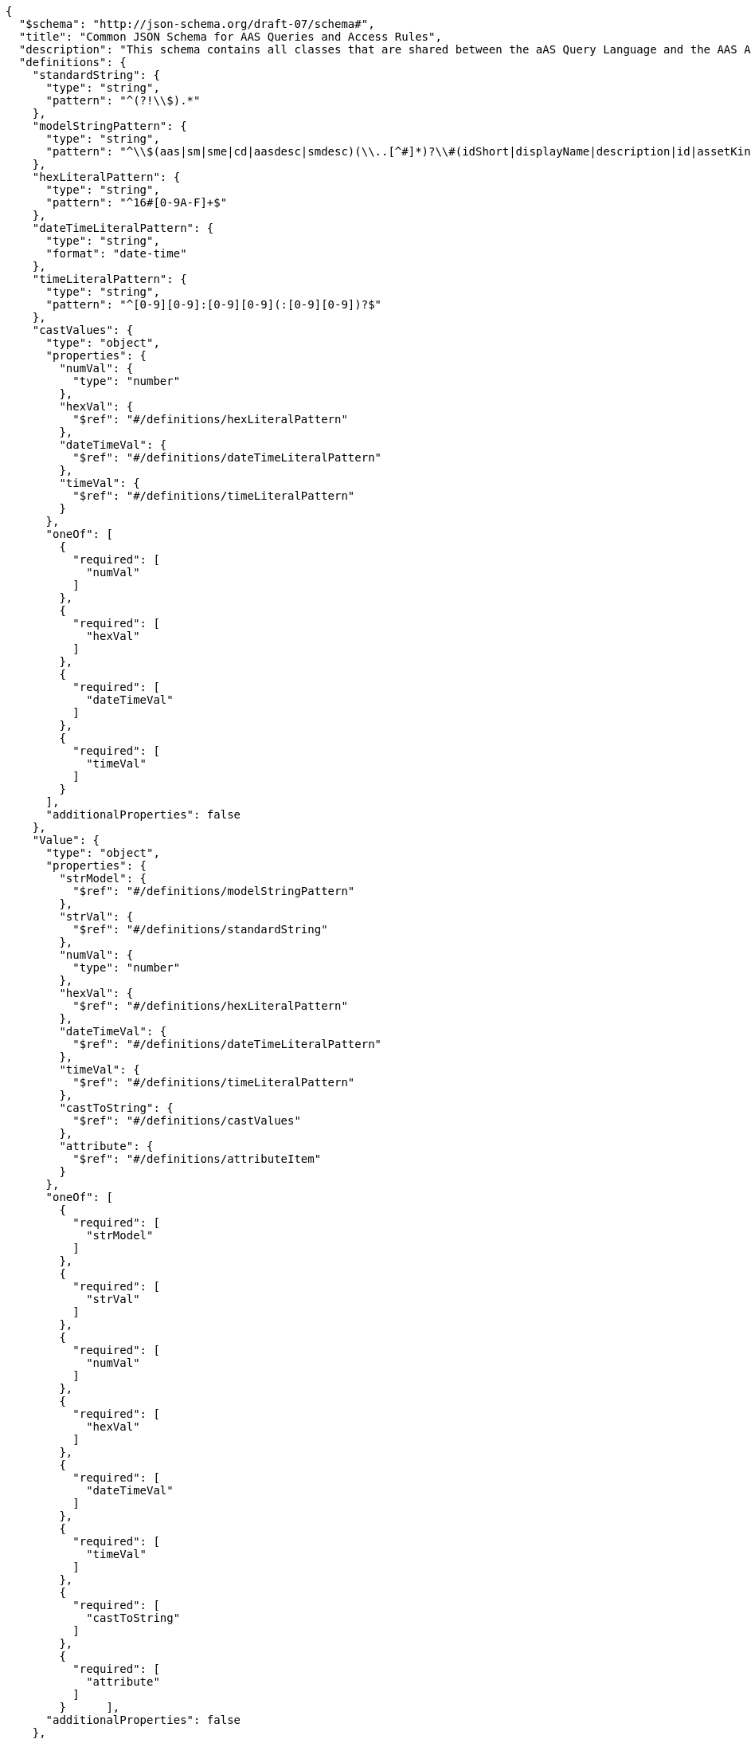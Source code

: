 ....
{
  "$schema": "http://json-schema.org/draft-07/schema#",
  "title": "Common JSON Schema for AAS Queries and Access Rules",
  "description": "This schema contains all classes that are shared between the aAS Query Language and the AAS Access Rule Language.",
  "definitions": {
    "standardString": {
      "type": "string",
      "pattern": "^(?!\\$).*"
    },
    "modelStringPattern": {
      "type": "string",
      "pattern": "^\\$(aas|sm|sme|cd|aasdesc|smdesc)(\\..[^#]*)?\\#(idShort|displayName|description|id|assetKind|assetType|globalAssetId|specificAssetId|submodel|semanticId|value|valueType|submodelDescriptors|language).*$"
    },
    "hexLiteralPattern": {
      "type": "string",
      "pattern": "^16#[0-9A-F]+$"
    },
    "dateTimeLiteralPattern": {
      "type": "string",
      "format": "date-time"
    },
    "timeLiteralPattern": {
      "type": "string",
      "pattern": "^[0-9][0-9]:[0-9][0-9](:[0-9][0-9])?$"
    },
    "castValues": {
      "type": "object",
      "properties": {
        "numVal": {
          "type": "number"
        },
        "hexVal": {
          "$ref": "#/definitions/hexLiteralPattern"
        },
        "dateTimeVal": {
          "$ref": "#/definitions/dateTimeLiteralPattern"
        },
        "timeVal": {
          "$ref": "#/definitions/timeLiteralPattern"
        }
      },
      "oneOf": [
        {
          "required": [
            "numVal"
          ]
        },
        {
          "required": [
            "hexVal"
          ]
        },
        {
          "required": [
            "dateTimeVal"
          ]
        },
        {
          "required": [
            "timeVal"
          ]
        }
      ],
      "additionalProperties": false
    },
    "Value": {
      "type": "object",
      "properties": {
        "strModel": {
          "$ref": "#/definitions/modelStringPattern"
        },
        "strVal": {
          "$ref": "#/definitions/standardString"
        },
        "numVal": {
          "type": "number"
        },
        "hexVal": {
          "$ref": "#/definitions/hexLiteralPattern"
        },
        "dateTimeVal": {
          "$ref": "#/definitions/dateTimeLiteralPattern"
        },
        "timeVal": {
          "$ref": "#/definitions/timeLiteralPattern"
        },
        "castToString": {
          "$ref": "#/definitions/castValues"
        },
        "attribute": {
          "$ref": "#/definitions/attributeItem"
        }
      },
      "oneOf": [
        {
          "required": [
            "strModel"
          ]
        },
        {
          "required": [
            "strVal"
          ]
        },
        {
          "required": [
            "numVal"
          ]
        },
        {
          "required": [
            "hexVal"
          ]
        },
        {
          "required": [
            "dateTimeVal"
          ]
        },
        {
          "required": [
            "timeVal"
          ]
        },
        {
          "required": [
            "castToString"
          ]
        },
        {
          "required": [
            "attribute"
          ]
        }      ],
      "additionalProperties": false
    },
    "StringValue": {
      "type": "object",
      "properties": {
        "strModel": {
          "$ref": "#/definitions/modelStringPattern"
        },
        "strVal": {
          "$ref": "#/definitions/standardString"
        },
        "castToString": {
          "$ref": "#/definitions/castValues"
        },
        "attribute": {
          "$ref": "#/definitions/attributeItem"
        }
      },
      "oneOf": [
        {
          "required": [
            "strModel"
          ]
        },
        {
          "required": [
            "strVal"
          ]
        },
        {
          "required": [
            "castToString"
          ]
        },
        {
          "required": [
            "attribute"
          ]
        }
      ],
      "additionalProperties": false
    },
    "comparisonItems": {
      "type": "array",
      "minItems": 2,
      "maxItems": 2,
      "items": {
        "$ref": "#/definitions/Value"
      }
    },
    "stringItems": {
      "type": "array",
      "minItems": 2,
      "maxItems": 2,
      "items": {
        "$ref": "#/definitions/StringValue"
      }
    },
    "logicalExpression": {
      "type": "object",
      "properties": {
        "$and": {
          "type": "array",
          "minItems": 2,
          "items": {
            "$ref": "#/definitions/logicalExpression"
          }
        },
        "$match": {
          "type": "array",
          "minItems": 1,
          "items": {
            "$ref": "#/definitions/logicalExpression"
          }
        },
        "$or": {
          "type": "array",
          "minItems": 2,
          "items": {
            "$ref": "#/definitions/logicalExpression"
          }
        },
        "$not": {
          "$ref": "#/definitions/logicalExpression"
        },
        "$eq": {
          "$ref": "#/definitions/comparisonItems"
        },
        "$ne": {
          "$ref": "#/definitions/comparisonItems"
        },
        "$gt": {
          "$ref": "#/definitions/comparisonItems"
        },
        "$ge": {
          "$ref": "#/definitions/comparisonItems"
        },
        "$lt": {
          "$ref": "#/definitions/comparisonItems"
        },
        "$le": {
          "$ref": "#/definitions/comparisonItems"
        },
        "$contains": {
          "$ref": "#/definitions/stringItems"
        },
        "$starts-with": {
          "$ref": "#/definitions/stringItems"
        },
        "$ends-with": {
          "$ref": "#/definitions/stringItems"
        },
        "$regex": {
          "$ref": "#/definitions/stringItems"
        },
        "$boolean": {
          "type": "boolean"
        }
      },
      "oneOf": [
        {
          "required": [
            "$and"
          ]
        },
        {
          "required": [
            "$or"
          ]
        },
        {
          "required": [
            "$not"
          ]
        },
        {
          "required": [
            "$eq"
          ]
        },
        {
          "required": [
            "$ne"
          ]
        },
        {
          "required": [
            "$gt"
          ]
        },
        {
          "required": [
            "$ge"
          ]
        },
        {
          "required": [
            "$lt"
          ]
        },
        {
          "required": [
            "$le"
          ]
        },
        {
          "required": [
            "$contains"
          ]
        },
        {
          "required": [
            "$starts-with"
          ]
        },
        {
          "required": [
            "$ends-with"
          ]
        },
        {
          "required": [
            "$regex"
          ]
        },
        {
          "required": [
            "$boolean"
          ]
        },
        {
          "required": [
            "$match"
          ]
        }
      ],
      "additionalProperties": false
    },
    "attributeItem": {
      "oneOf": [
        {
          "required": [
            "CLAIM"
          ]
        },
        {
          "required": [
            "GLOBAL"
          ]
        },
        {
          "required": [
            "REFERENCE"
          ]
        }
      ],
      "properties": {
        "CLAIM": {
          "type": "string"
        },
        "GLOBAL": {
          "type": "string",
          "enum": [
            "LOCALNOW",
            "UTCNOW",
            "CLIENTNOW",
            "ANONYMOUS"
          ]
        },
        "REFERENCE": {
          "type": "string"
        }
      },
      "additionalProperties": false
    },
    "objectItem": {
      "oneOf": [
        {
          "required": [
            "ROUTE"
          ]
        },
        {
          "required": [
            "IDENTIFIABLE"
          ]
        },
        {
          "required": [
            "REFERABLE"
          ]
        },
        {
          "required": [
            "FRAGMENT"
          ]
        },
        {
          "required": [
            "DESCRIPTOR"
          ]
        }
      ],
      "properties": {
        "ROUTE": {
          "type": "string"
        },
        "IDENTIFIABLE": {
          "type": "string"
        },
        "REFERABLE": {
          "type": "string"
        },
        "FRAGMENT": {
          "type": "string"
        },
        "DESCRIPTOR": {
          "type": "string"
        }
      },
      "additionalProperties": false
    },
    "rightsEnum": {
      "type": "string",
      "enum": [
        "CREATE",
        "READ",
        "UPDATE",
        "DELETE",
        "EXECUTE",
        "VIEW",
        "ALL",
        "TREE"
      ],
      "additionalProperties": false
    }
  },
  "type": "object",
  "properties": {
    "filter": {
      "$ref": "#/definitions/logicalExpression",
      "additionalProperties": false
    },
    "AllAccessPermissionRules": {
      "type": "array",
      "items": {
        "type": "object",
        "properties": {
          "ATTRIBUTES": {
            "type": "array",
            "items": {
              "$ref": "#/definitions/attributeItem"
            }
          },
          "RIGHTS": {
            "type": "array",
            "items": {
              "$ref": "#/definitions/rightsEnum"
            }
          },
          "ACCESS": {
            "type": "string",
            "enum": [
              "ALLOW",
              "DISABLED"
            ]
          },
          "OBJECTS": {
            "type": "array",
            "items": {
              "$ref": "#/definitions/objectItem"
            }
          },
          "FORMULA": {
            "$ref": "#/definitions/logicalExpression"
          },
          "FILTER": {
            "$ref": "#/definitions/logicalExpression"
          },
          "additionalProperties": false
        },
        "required": [
          "ATTRIBUTES",
          "RIGHTS",
          "ACCESS",
          "OBJECTS",
          "FORMULA"
        ]
      },
      "additionalProperties": false
    }
  },
  "oneOf": [
    {
      "required": [
        "filter"
      ]
    },
    {
      "required": [
        "AllAccessPermissionRules"
      ]
    }
  ],
  "additionalProperties": false
}
....